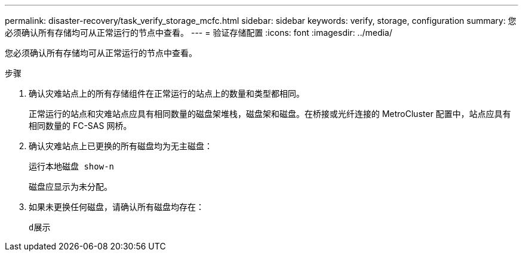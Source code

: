 ---
permalink: disaster-recovery/task_verify_storage_mcfc.html 
sidebar: sidebar 
keywords: verify, storage, configuration 
summary: 您必须确认所有存储均可从正常运行的节点中查看。 
---
= 验证存储配置
:icons: font
:imagesdir: ../media/


[role="lead"]
您必须确认所有存储均可从正常运行的节点中查看。

.步骤
. 确认灾难站点上的所有存储组件在正常运行的站点上的数量和类型都相同。
+
正常运行的站点和灾难站点应具有相同数量的磁盘架堆栈，磁盘架和磁盘。在桥接或光纤连接的 MetroCluster 配置中，站点应具有相同数量的 FC-SAS 网桥。

. 确认灾难站点上已更换的所有磁盘均为无主磁盘：
+
`运行本地磁盘 show-n`

+
磁盘应显示为未分配。

. 如果未更换任何磁盘，请确认所有磁盘均存在：
+
`d展示`


